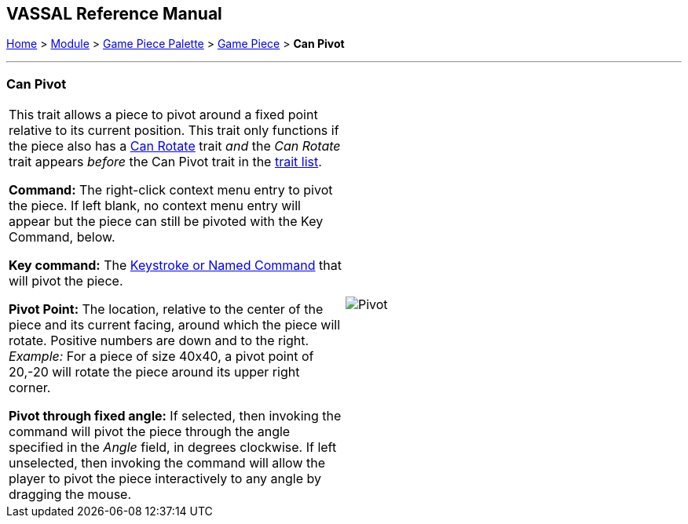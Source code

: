 == VASSAL Reference Manual
[#top]

[.small]#<<index.adoc#toc,Home>> > <<GameModule.adoc#top,Module>> > <<PieceWindow.adoc#top,Game Piece Palette>> > <<GamePiece.adoc#top,Game Piece>> > *Can Pivot*#

'''''

=== Can Pivot

[cols=",",]
|===
|This trait allows a piece to pivot around a fixed point relative to its current position.
This trait only functions if the piece also has a <<Rotate.adoc#top,Can Rotate>> trait _and_ the _Can Rotate_ trait appears _before_ the Can Pivot trait in the <<GamePiece.adoc#TraitOrder,trait list>>.

*Command:* The right-click context menu entry to pivot the piece.
If left blank, no context menu entry will appear but the piece can still be pivoted with the Key Command, below.

*Key command:*  The <<NamedKeyCommand.adoc#top,Keystroke or Named Command>> that will pivot the piece.

*Pivot Point:* The location, relative to the center of the piece and its current facing, around which the piece will rotate.
Positive numbers are down and to the right.
_Example:_ For a piece of size 40x40, a pivot point of 20,-20 will rotate the piece around its upper right corner.

*Pivot through fixed angle:*  If selected, then invoking the command will pivot the piece through the angle specified in the _Angle_ field, in degrees clockwise.
If left unselected, then invoking the command will allow the player to pivot the piece interactively to any angle by dragging the mouse.

| image:images/Pivot.png[]
|===
